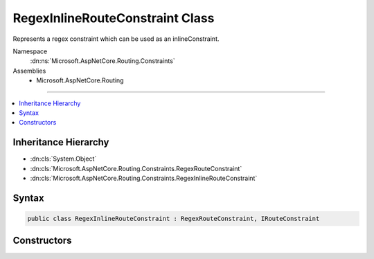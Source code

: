 

RegexInlineRouteConstraint Class
================================






Represents a regex constraint which can be used as an inlineConstraint.


Namespace
    :dn:ns:`Microsoft.AspNetCore.Routing.Constraints`
Assemblies
    * Microsoft.AspNetCore.Routing

----

.. contents::
   :local:



Inheritance Hierarchy
---------------------


* :dn:cls:`System.Object`
* :dn:cls:`Microsoft.AspNetCore.Routing.Constraints.RegexRouteConstraint`
* :dn:cls:`Microsoft.AspNetCore.Routing.Constraints.RegexInlineRouteConstraint`








Syntax
------

.. code-block:: csharp

    public class RegexInlineRouteConstraint : RegexRouteConstraint, IRouteConstraint








.. dn:class:: Microsoft.AspNetCore.Routing.Constraints.RegexInlineRouteConstraint
    :hidden:

.. dn:class:: Microsoft.AspNetCore.Routing.Constraints.RegexInlineRouteConstraint

Constructors
------------

.. dn:class:: Microsoft.AspNetCore.Routing.Constraints.RegexInlineRouteConstraint
    :noindex:
    :hidden:

    
    .. dn:constructor:: Microsoft.AspNetCore.Routing.Constraints.RegexInlineRouteConstraint.RegexInlineRouteConstraint(System.String)
    
        
    
        
        Initializes a new instance of the :any:`Microsoft.AspNetCore.Routing.Constraints.RegexInlineRouteConstraint` class.
    
        
    
        
        :param regexPattern: The regular expression pattern to match.
        
        :type regexPattern: System.String
    
        
        .. code-block:: csharp
    
            public RegexInlineRouteConstraint(string regexPattern)
    

